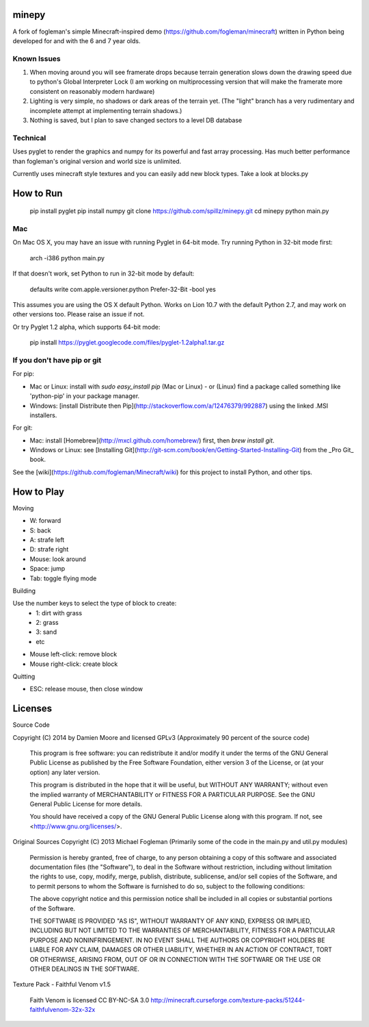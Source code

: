 minepy
=======

.. image:: screenshots/minepy.png
   :align: center
   :scale: 50 %


A fork of fogleman's simple Minecraft-inspired demo (https://github.com/fogleman/minecraft) written in Python being developed for and with the 6 and 7 year olds.

Known Issues
------------

1. When moving around you will see framerate drops because terrain generation slows down the drawing speed 
   due to python's Global Interpreter Lock (I am working on multiprocessing version that will make the 
   framerate more consistent on reasonably modern hardware)
2. Lighting is very simple, no shadows or dark areas of the terrain yet. (The "light" branch has a very rudimentary
   and incomplete attempt at implementing terrain shadows.)
3. Nothing is saved, but I plan to save changed sectors to a level DB database

Technical
-----------

Uses pyglet to render the graphics and numpy for its powerful and fast array processing. 
Has much better performance than fogleman's original version and world size is unlimited.

Currently uses minecraft style textures and you can easily add new block types. Take a look at blocks.py


How to Run
==========

    pip install pyglet
    pip install numpy
    git clone https://github.com/spillz/minepy.git
    cd minepy
    python main.py

Mac
----

On Mac OS X, you may have an issue with running Pyglet in 64-bit mode. Try running Python in 32-bit mode first:

    arch -i386 python main.py

If that doesn't work, set Python to run in 32-bit mode by default:

    defaults write com.apple.versioner.python Prefer-32-Bit -bool yes

This assumes you are using the OS X default Python.  Works on Lion 10.7 with the default Python 2.7, and may work on other versions too.  Please raise an issue if not.

Or try Pyglet 1.2 alpha, which supports 64-bit mode:

    pip install https://pyglet.googlecode.com/files/pyglet-1.2alpha1.tar.gz

If you don't have pip or git
--------------------------------

For pip:

- Mac or Linux: install with `sudo easy_install pip` (Mac or Linux) - or (Linux) find a package called something like 'python-pip' in your package manager.
- Windows: [install Distribute then Pip](http://stackoverflow.com/a/12476379/992887) using the linked .MSI installers.

For git:

- Mac: install [Homebrew](http://mxcl.github.com/homebrew/) first, then `brew install git`.
- Windows or Linux: see [Installing Git](http://git-scm.com/book/en/Getting-Started-Installing-Git) from the _Pro Git_ book.

See the [wiki](https://github.com/fogleman/Minecraft/wiki) for this project to install Python, and other tips.

How to Play
================

Moving

- W: forward
- S: back
- A: strafe left
- D: strafe right
- Mouse: look around
- Space: jump
- Tab: toggle flying mode

Building

Use the number keys to select the type of block to create:
    - 1: dirt with grass
    - 2: grass
    - 3: sand
    - etc
- Mouse left-click: remove block
- Mouse right-click: create block

Quitting

- ESC: release mouse, then close window

Licenses
========

Source Code 

Copyright (C) 2014 by Damien Moore and licensed GPLv3
(Approximately 90 percent of the source code)

    This program is free software: you can redistribute it and/or modify
    it under the terms of the GNU General Public License as published by
    the Free Software Foundation, either version 3 of the License, or
    (at your option) any later version.

    This program is distributed in the hope that it will be useful,
    but WITHOUT ANY WARRANTY; without even the implied warranty of
    MERCHANTABILITY or FITNESS FOR A PARTICULAR PURPOSE.  See the
    GNU General Public License for more details.

    You should have received a copy of the GNU General Public License
    along with this program.  If not, see <http://www.gnu.org/licenses/>.

Original Sources Copyright (C) 2013 Michael Fogleman
(Primarily some of the code in the main.py and util.py modules)

    Permission is hereby granted, free of charge, to any person obtaining
    a copy of this software and associated documentation files (the "Software"), 
    to deal in the Software without restriction, including without limitation 
    the rights to use, copy, modify, merge, publish, distribute, sublicense, 
    and/or sell copies of the Software, and to permit persons to whom the
    Software is furnished to do so, subject to the following conditions:

    The above copyright notice and this permission notice shall be included 
    in all copies or substantial portions of the Software.

    THE SOFTWARE IS PROVIDED "AS IS", WITHOUT WARRANTY OF ANY KIND, EXPRESS OR 
    IMPLIED, INCLUDING BUT NOT LIMITED TO THE WARRANTIES OF MERCHANTABILITY, 
    FITNESS FOR A PARTICULAR PURPOSE AND NONINFRINGEMENT. IN NO EVENT SHALL THE
    AUTHORS OR COPYRIGHT HOLDERS BE LIABLE FOR ANY CLAIM, DAMAGES OR OTHER LIABILITY, 
    WHETHER IN AN ACTION OF CONTRACT, TORT OR OTHERWISE, ARISING FROM, OUT OF OR IN 
    CONNECTION WITH THE SOFTWARE OR THE USE OR OTHER DEALINGS IN THE SOFTWARE.


Texture Pack - Faithful Venom v1.5

    Faith Venom is licensed CC BY-NC-SA 3.0
    http://minecraft.curseforge.com/texture-packs/51244-faithfulvenom-32x-32x
